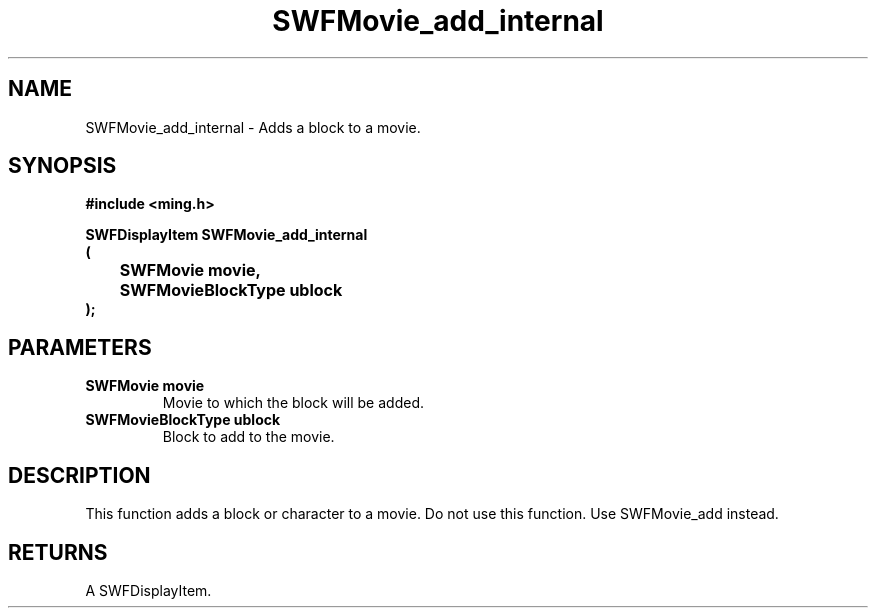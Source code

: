 .\" WARNING! THIS FILE WAS GENERATED AUTOMATICALLY BY c2man!
.\" DO NOT EDIT! CHANGES MADE TO THIS FILE WILL BE LOST!
.TH "SWFMovie_add_internal" 3 "1 October 2008" "c2man movie.c"
.SH "NAME"
SWFMovie_add_internal \- Adds a block to a movie.
.SH "SYNOPSIS"
.ft B
#include <ming.h>
.br
.sp
SWFDisplayItem SWFMovie_add_internal
.br
(
.br
	SWFMovie movie,
.br
	SWFMovieBlockType ublock
.br
);
.ft R
.SH "PARAMETERS"
.TP
.B "SWFMovie movie"
Movie to which the block will be added.
.TP
.B "SWFMovieBlockType ublock"
Block to add to the movie.
.SH "DESCRIPTION"
This function adds a block or character to a movie.
Do not use this function. Use SWFMovie_add instead.
.SH "RETURNS"
A SWFDisplayItem.

